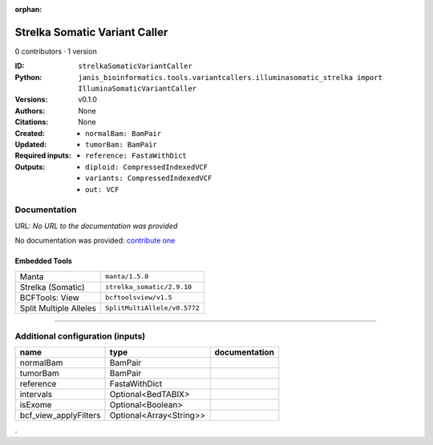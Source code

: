 :orphan:

Strelka Somatic Variant Caller
============================================================

0 contributors · 1 version

:ID: ``strelkaSomaticVariantCaller``
:Python: ``janis_bioinformatics.tools.variantcallers.illuminasomatic_strelka import IlluminaSomaticVariantCaller``
:Versions: v0.1.0
:Authors: 
:Citations: 
:Created: None
:Updated: None
:Required inputs:
   - ``normalBam: BamPair``

   - ``tumorBam: BamPair``

   - ``reference: FastaWithDict``
:Outputs: 
   - ``diploid: CompressedIndexedVCF``

   - ``variants: CompressedIndexedVCF``

   - ``out: VCF``

Documentation
-------------

URL: *No URL to the documentation was provided*

No documentation was provided: `contribute one <https://github.com/PMCC-BioinformaticsCore/janis-bioinformatics>`_

Embedded Tools
***************

======================  ============================
Manta                   ``manta/1.5.0``
Strelka (Somatic)       ``strelka_somatic/2.9.10``
BCFTools: View          ``bcftoolsview/v1.5``
Split Multiple Alleles  ``SplitMultiAllele/v0.5772``
======================  ============================

------

Additional configuration (inputs)
---------------------------------

=====================  =======================  ===============
name                   type                     documentation
=====================  =======================  ===============
normalBam              BamPair
tumorBam               BamPair
reference              FastaWithDict
intervals              Optional<BedTABIX>
isExome                Optional<Boolean>
bcf_view_applyFilters  Optional<Array<String>>
=====================  =======================  ===============

.
